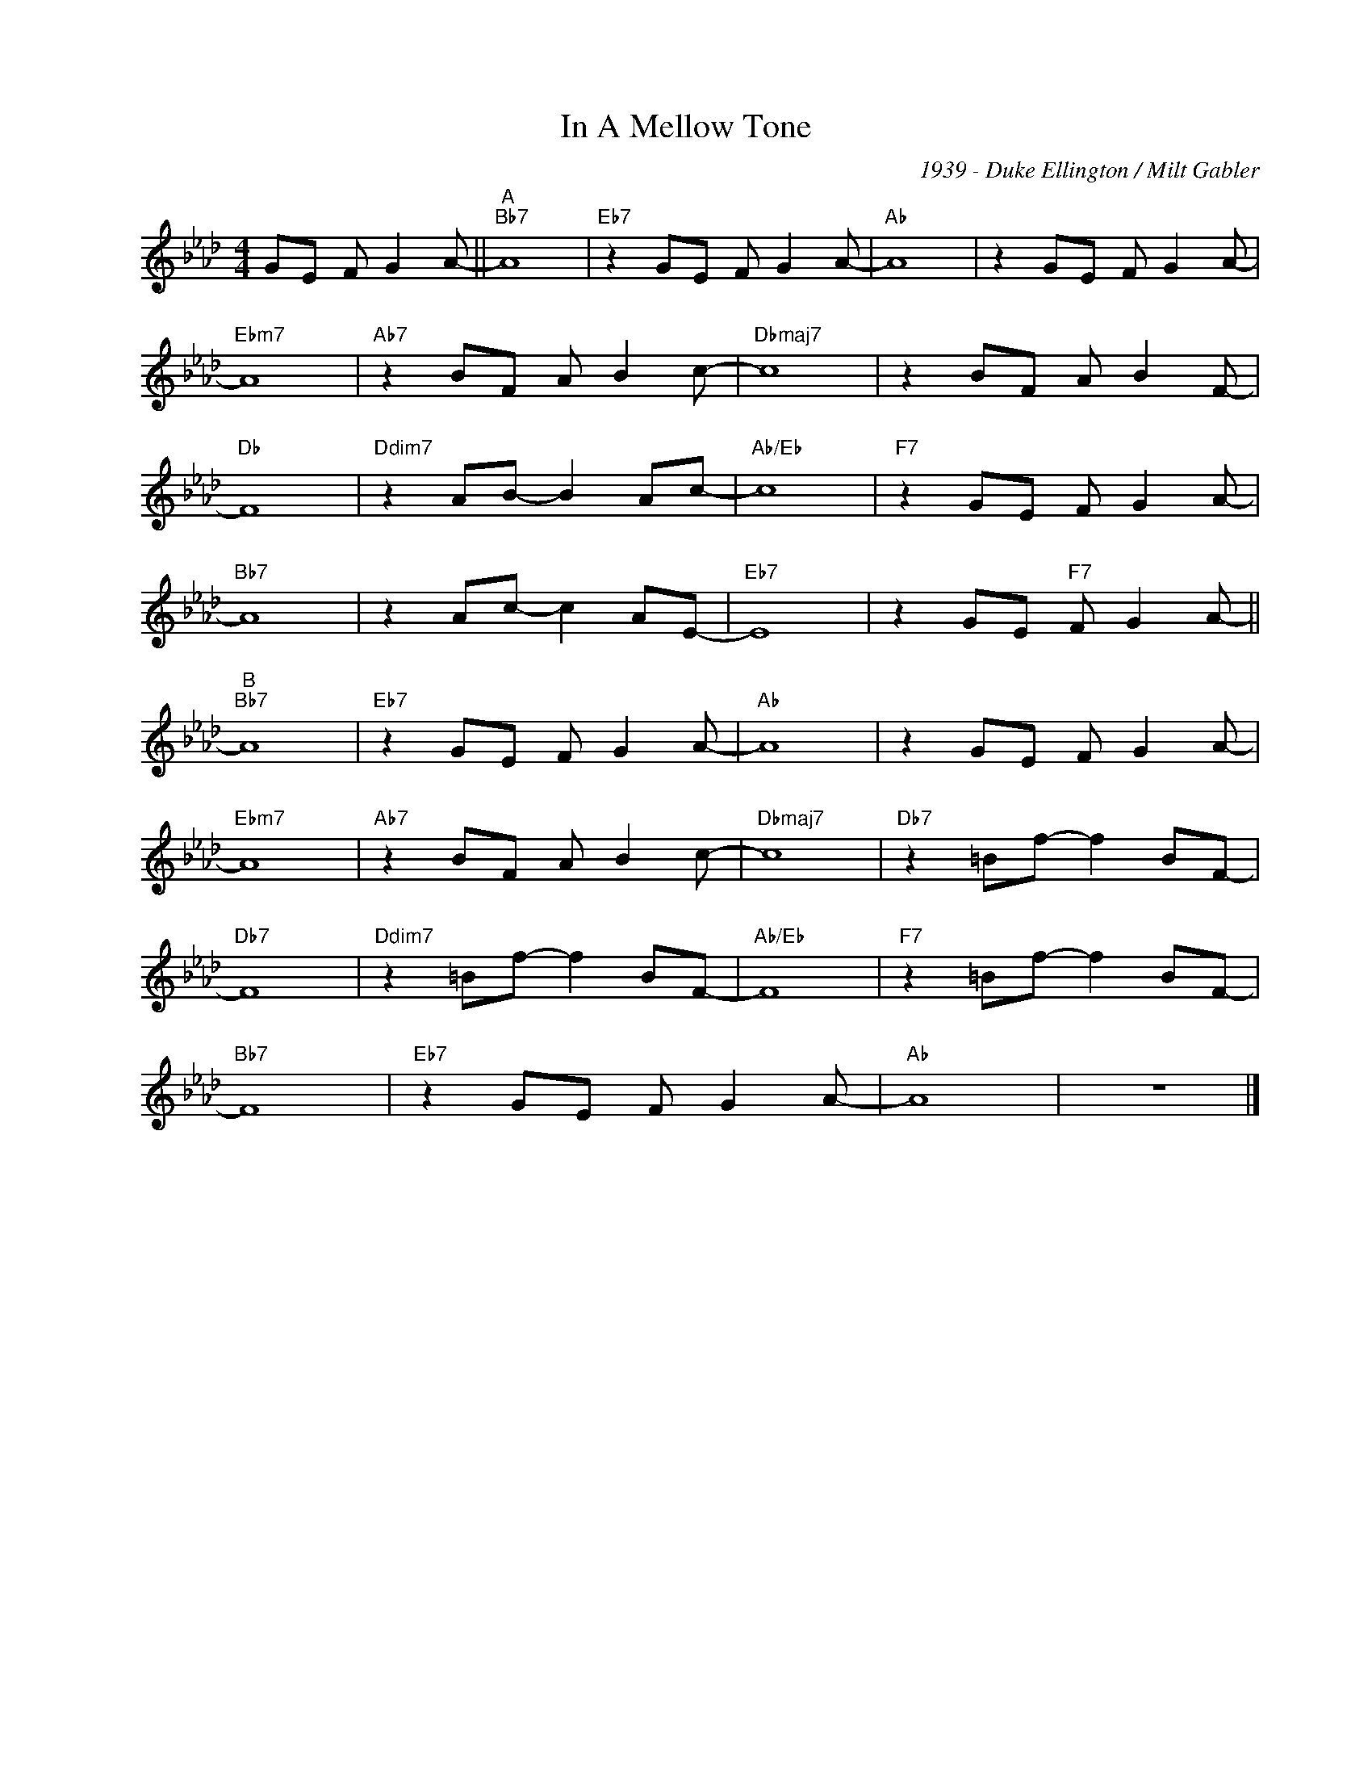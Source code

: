 X:1
T:In A Mellow Tone
C:1939 - Duke Ellington / Milt Gabler
Z:Copyright Â© www.realbook.site
L:1/8
M:4/4
I:linebreak $
K:Ab
V:1 treble nm=" " snm=" "
V:1
 GE F G2 A- ||"^A""Bb7" A8 |"Eb7" z2 GE F G2 A- |"Ab" A8 | z2 GE F G2 A- |$"Ebm7" A8 | %6
"Ab7" z2 BF A B2 c- |"Dbmaj7" c8 | z2 BF A B2 F- |$"Db" F8 |"Ddim7" z2 AB- B2 Ac- |"Ab/Eb" c8 | %12
"F7" z2 GE F G2 A- |$"Bb7" A8 | z2 Ac- c2 AE- |"Eb7" E8 | z2 GE"F7" F G2 A- ||$"^B""Bb7" A8 | %18
"Eb7" z2 GE F G2 A- |"Ab" A8 | z2 GE F G2 A- |$"Ebm7" A8 |"Ab7" z2 BF A B2 c- |"Dbmaj7" c8 | %24
"Db7" z2 =Bf- f2 BF- |$"Db7" F8 |"Ddim7" z2 =Bf- f2 BF- |"Ab/Eb" F8 |"F7" z2 =Bf- f2 BF- |$ %29
"Bb7" F8 |"Eb7" z2 GE F G2 A- |"Ab" A8 | z8 |] %33

